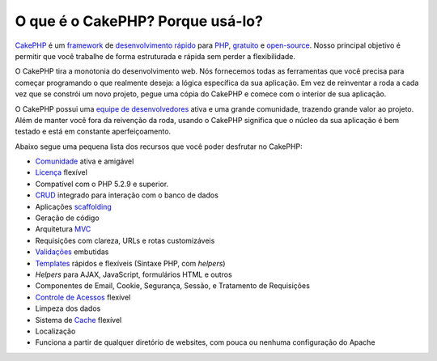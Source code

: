 O que é o CakePHP? Porque usá-lo?
#################################

`CakePHP <http://www.cakephp.org/>`_ é um `framework <http://en.wikipedia.org/wiki/Application_framework>`_
de `desenvolvimento rápido <http://en.wikipedia.org/wiki/Rapid_application_development>`_
para `PHP <http://www.php.net/>`_, `gratuito <http://en.wikipedia.org/wiki/MIT_License>`_ e
`open-source <http://en.wikipedia.org/wiki/Open_source>`_. Nosso principal
objetivo é permitir que você trabalhe de forma estruturada e rápida sem perder a flexibilidade.

O CakePHP tira a monotonia do desenvolvimento web. Nós fornecemos todas as
ferramentas que você precisa para começar programando o que realmente deseja: a
lógica específica da sua aplicação. Em vez de reinventar a roda a cada vez que
se constrói um novo projeto, pegue uma cópia do CakePHP e comece com o interior
de sua aplicação.

O CakePHP possui uma `equipe de desenvolvedores <http://cakephp.lighthouseapp.com/contributors>`_
ativa e uma grande comunidade, trazendo grande valor ao projeto. Além de manter
você fora da reivenção da roda, usando o CakePHP significa que o núcleo da sua
aplicação é bem testado e está em constante aperfeiçoamento.

Abaixo segue uma pequena lista dos recursos que você poder desfrutar no CakePHP:

-  `Comunidade <http://cakephp.org/feeds>`_ ativa e amigável
-  `Licença <http://en.wikipedia.org/wiki/MIT_License>`_ flexível
-  Compatível com o PHP 5.2.9 e superior.
-  `CRUD <http://en.wikipedia.org/wiki/Create,_read,_update_and_delete>`_
   integrado para interação com o banco de dados
-  Aplicações `scaffolding <http://en.wikipedia.org/wiki/Scaffold_(programming)>`_
-  Geração de código
-  Arquitetura `MVC <http://en.wikipedia.org/wiki/Model-view-controller>`_
-  Requisições com clareza, URLs e rotas customizáveis
-  `Validações <http://en.wikipedia.org/wiki/Data_validation>`_ embutidas
-  `Templates <http://en.wikipedia.org/wiki/Web_template_system>`_ rápidos e
   flexíveis (Sintaxe PHP, com `helpers`)
-  `Helpers` para AJAX, JavaScript, formulários HTML e outros
-  Componentes de Email, Cookie, Segurança, Sessão, e Tratamento de Requisições
-  `Controle de Acessos <http://en.wikipedia.org/wiki/Access_control_list>`_
   flexível
-  Limpeza dos dados
-  Sistema de `Cache <http://en.wikipedia.org/wiki/Web_cache>`_ flexível
-  Localização
-  Funciona a partir de qualquer diretório de websites, com pouca ou nenhuma
   configuração do Apache
